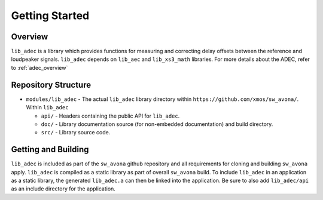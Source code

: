 Getting Started
===============

Overview
--------

``lib_adec`` is a library which provides functions for measuring and correcting delay offsets between the reference
and loudpeaker signals.
``lib_adec`` depends on ``lib_aec`` and ``lib_xs3_math`` libraries. For more details about the ADEC, refer to
:ref:`adec_overview`

Repository Structure
--------------------

* ``modules/lib_adec`` - The actual ``lib_adec`` library directory within ``https://github.com/xmos/sw_avona/``. Within ``lib_adec``

  * ``api/`` - Headers containing the public API for ``lib_adec``.
  * ``doc/`` - Library documentation source (for non-embedded documentation) and build directory.
  * ``src/`` - Library source code.

Getting and Building
--------------------

``lib_adec`` is included as part of the ``sw_avona`` github repository
and all requirements for cloning and building ``sw_avona`` apply. ``lib_adec`` is compiled as a static library as part of
overall ``sw_avona`` build. To include ``lib_adec`` in an application as a static library, the generated ``lib_adec.a`` can then be linked into the
application. Be sure to also add ``lib_adec/api`` as an include directory for the application.





